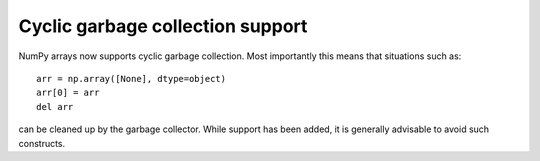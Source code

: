 Cyclic garbage collection support
---------------------------------
NumPy arrays now supports cyclic garbage collection.
Most importantly this means that situations such as::

    arr = np.array([None], dtype=object)
    arr[0] = arr
    del arr

can be cleaned up by the garbage collector. While support has
been added, it is generally advisable to avoid such constructs.

